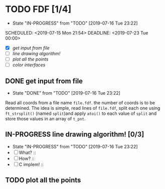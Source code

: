 * TODO FDF [1/4]
- State "IN-PROGRESS" from "TODO"       [2019-07-16 Tue 23:22]

SCHEDULED: <2019-07-15 Mon 21:54>
DEADLINE: <2019-07-23 Tue 00:00>

+ [X] [[get input from file]]
+ [ ] [[line drawing algorithm!]]
+ [ ] [[plot all the points]]
+ [ ] [[color interfaces]]

** DONE get input from file

- State "DONE"       from "TODO"       [2019-07-16 Tue 23:22]

Read all coords from a file name =file.fdf=. the number of coords is to be determined. The idea is simple, read lines of =file.fdf=, split each one using =ft_strsplit()= (named =split=)and apply =atoi()= to each value of =split= and store those values in an array of =t_pnt=.

** IN-PROGRESS line drawing algorithm! [0/3]
SCHEDULED: <2019-07-16 Tue 11:21>

- State "IN-PROGRESS" from "TODO"       [2019-07-16 Tue 23:22]
+ [ ] What? ::
+ [ ] How? ::
+ [ ] C implem! ::

** TODO plot all the points
